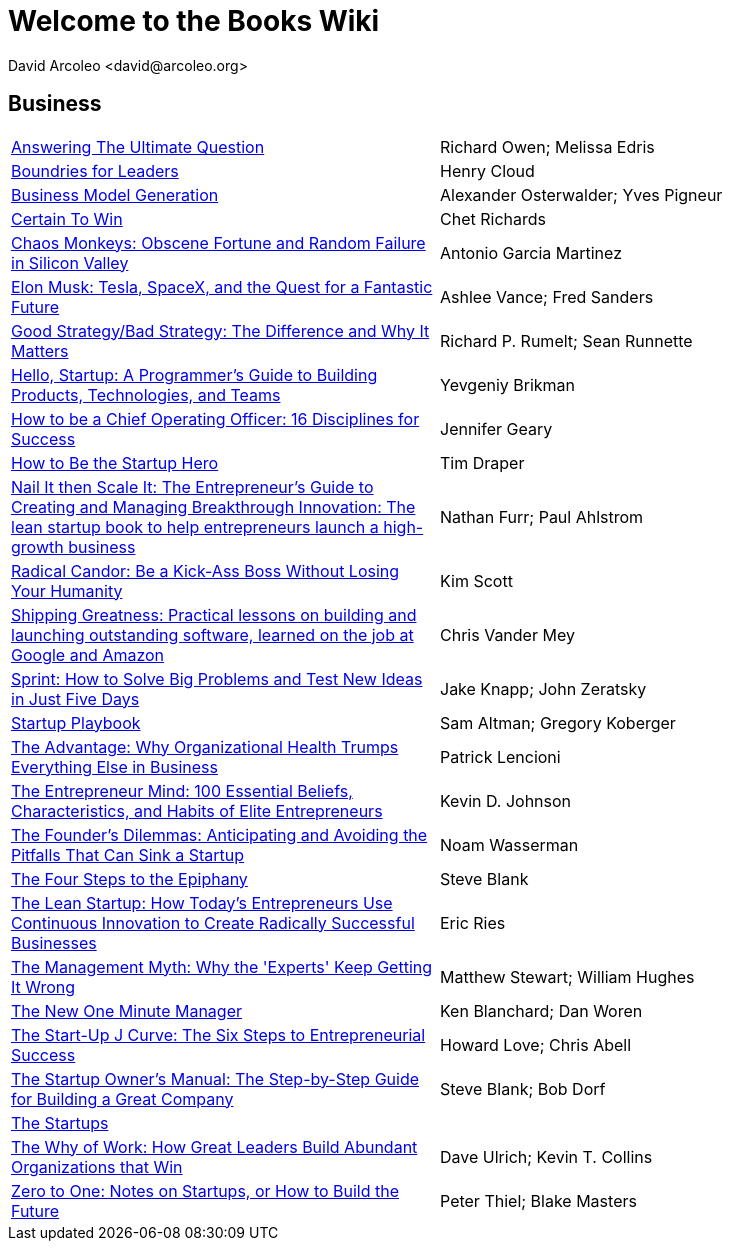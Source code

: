 = Welcome to the Books Wiki
  David Arcoleo <david@arcoleo.org>

== Business
|====================
| link:books/Answering_the_Ultimate_Question.asciidoc[Answering The Ultimate Question] | Richard Owen; Melissa Edris
| link:books/Boundries_for_Leaders.asciidoc[Boundries for Leaders] | Henry Cloud
| link:books/Business_Model_Generation.asciidoc[Business Model Generation] | Alexander Osterwalder; Yves Pigneur
| link:books/Certain_To_Win.asciidoc[Certain To Win] | Chet Richards
| link:books/Chaos_Monkeys.asciidoc[Chaos Monkeys: Obscene Fortune and Random Failure in Silicon Valley] | Antonio Garcia Martinez
| link:books/Elon_Musk.asciidoc[Elon Musk: Tesla, SpaceX, and the Quest for a Fantastic Future] | Ashlee Vance; Fred Sanders
| link:books/Good_Strategy_Bad_Strategy.asciidoc[Good Strategy/Bad Strategy: The Difference and Why It Matters] | Richard P. Rumelt; Sean Runnette
| link:books/Hello_Startup.asciidoc[Hello, Startup: A Programmer's Guide to Building Products, Technologies, and Teams] | Yevgeniy Brikman
| link:books/How_To_Be_A_Chief_Operating_Officer.asciidoc[How to be a Chief Operating Officer: 16 Disciplines for Success] | Jennifer Geary
| link:books/How_To_Be_The_Startup_Hero.asciidoc[How to Be the Startup Hero] | Tim Draper
| link:books/Nail_It_Then_Scale_It.asciidoc[Nail It then Scale It: The Entrepreneur's Guide to Creating and Managing Breakthrough Innovation: The lean startup book to help entrepreneurs launch a high-growth business] | Nathan Furr; Paul Ahlstrom
| link:books/Radical_Candor.asciidoc[Radical Candor: Be a Kick-Ass Boss Without Losing Your Humanity] | Kim Scott
| link:books/Shipping_Greatness.asciidoc[Shipping Greatness: Practical lessons on building and launching outstanding software, learned on the job at Google and Amazon] | Chris Vander Mey
| link:books/Sprint.asciidoc[Sprint: How to Solve Big Problems and Test New Ideas in Just Five Days] | Jake Knapp; John Zeratsky
| link:books/Startup_Playbook.asciidoc[Startup Playbook] | Sam Altman; Gregory Koberger
| link:books/The_Advantage.asciidoc[The Advantage: Why Organizational Health Trumps Everything Else in Business] | Patrick Lencioni
| link:books/The_Entrepreneur_Mind.asciidoc[The Entrepreneur Mind: 100 Essential Beliefs, Characteristics, and Habits of Elite Entrepreneurs] | Kevin D. Johnson
| link:books/The_Founders_Dilemnas.asciidoc[The Founder's Dilemmas: Anticipating and Avoiding the Pitfalls That Can Sink a Startup] | Noam Wasserman
| link:books/The_Four_Steps_to_the_Epiphany.asciidoc[The Four Steps to the Epiphany] | Steve Blank
| link:books/The_Lean_Startup.asciidoc[The Lean Startup: How Today's Entrepreneurs Use Continuous Innovation to Create Radically Successful Businesses] | Eric Ries
| link:books/The_Management_Myth.asciidoc[The Management Myth: Why the 'Experts' Keep Getting It Wrong] | Matthew Stewart; William Hughes
| link:books/The_New_One_Minute_Manager.asciidoc[The New One Minute Manager] | Ken Blanchard; Dan Woren
| link:books/The_Startup_J_Curve.asciidoc[The Start-Up J Curve: The Six Steps to Entrepreneurial Success] | Howard Love; Chris Abell
| link:books/The_Startup_Owners_Manual.asciidoc[The Startup Owner's Manual: The Step-by-Step Guide for Building a Great Company] | Steve Blank; Bob Dorf
| link:books/The_Startups.asciidoc[The Startups] | 
| link:books/The_Why_of_Work.asciidoc[The Why of Work: How Great Leaders Build Abundant Organizations that Win] | Dave Ulrich; Kevin T. Collins
| link:books/Zero_to_One.asciidoc[Zero to One: Notes on Startups, or How to Build the Future] | Peter Thiel; Blake Masters
|====================
